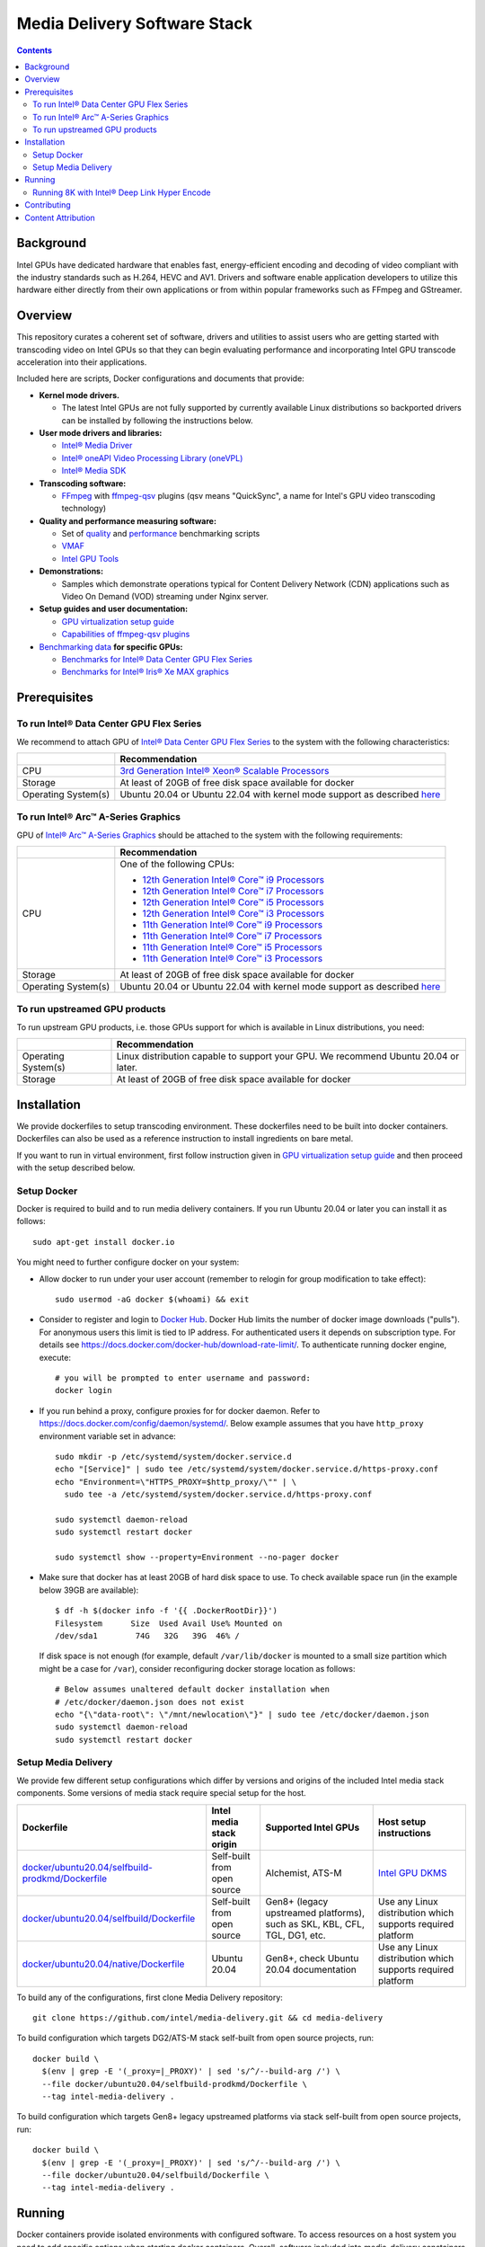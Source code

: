 Media Delivery Software Stack
=============================

.. contents::

.. |virt-guide| replace:: GPU virtualization setup guide
.. _virt-guide: doc/virtualization.rst

Background
----------

Intel GPUs have dedicated hardware that enables fast, energy-efficient encoding 
and decoding of video compliant with the industry standards such as H.264, HEVC and AV1.
Drivers and software enable application developers to utilize this hardware either
directly from their own applications or from within popular frameworks such as FFmpeg 
and GStreamer.

Overview
--------

This repository curates a coherent set of software, drivers and utilities to assist
users who are getting started with transcoding video on Intel GPUs so that they can
begin evaluating performance and incorporating Intel GPU transcode acceleration into
their applications.

Included here are scripts, Docker configurations and documents that provide:

* **Kernel mode drivers.**

  * The latest Intel GPUs are not fully supported by currently available Linux
    distributions so backported drivers can be installed by following the instructions
    below.

* **User mode drivers and libraries:**

  * `Intel® Media Driver <https://github.com/intel/media-driver>`_
  * `Intel® oneAPI Video Processing Library (oneVPL) <https://github.com/oneapi-src/oneVPL>`_
  * `Intel® Media SDK <https://github.com/Intel-Media-SDK/MediaSDK>`_

* **Transcoding software:**

  * `FFmpeg <http://ffmpeg.org/>`_ with `ffmpeg-qsv <https://trac.ffmpeg.org/wiki/Hardware/QuickSync>`_
    plugins (qsv means "QuickSync", a name for Intel's GPU video transcoding technology)

* **Quality and performance measuring software:**

  * Set of `quality <doc/quality.rst>`_ and `performance <doc/performance.rst>`_
    benchmarking scripts
  * `VMAF <https://github.com/Netflix/vmaf>`_
  * `Intel GPU Tools <https://gitlab.freedesktop.org/drm/igt-gpu-tools>`_

* **Demonstrations:**

  * Samples which demonstrate operations typical for Content Delivery Network (CDN)
    applications such as Video On Demand (VOD) streaming under Nginx server.

* **Setup guides and user documentation:**

  * |virt-guide|_
  * `Capabilities of ffmpeg-qsv plugins <doc/features/ffmpeg-qsv>`_

* `Benchmarking data <doc/benchmarks/readme.rst>`_ **for specific GPUs:**

  * `Benchmarks for Intel® Data Center GPU Flex Series <doc/benchmarks/intel-data-center-gpu-flex-series/intel-data-center-gpu-flex-series.rst>`_
  * `Benchmarks for Intel® Iris® Xe MAX graphics <doc/benchmarks/intel-iris-xe-max-graphics/intel-iris-xe-max-graphics.md>`_

Prerequisites
-------------

To run Intel® Data Center GPU Flex Series
~~~~~~~~~~~~~~~~~~~~~~~~~~~~~~~~~~~~~~~~~

We recommend to attach GPU of `Intel® Data Center GPU Flex Series <https://ark.intel.com/content/www/us/en/ark/products/series/230021/intel-data-center-gpu-flex-series.html>`_
to the system with the following characteristics:

+---------------------+---------------------------------------------------------------------------------------------------------------------------+
|                     | Recommendation                                                                                                            |
+=====================+===========================================================================================================================+
| CPU                 | `3rd Generation Intel® Xeon® Scalable Processors                                                                          |
|                     | <https://ark.intel.com/content/www/us/en/ark/products/series/204098/3rd-generation-intel-xeon-scalable-processors.html>`_ |
+---------------------+---------------------------------------------------------------------------------------------------------------------------+
| Storage             | At least of 20GB of free disk space available for docker                                                                  |
+---------------------+---------------------------------------------------------------------------------------------------------------------------+
| Operating System(s) | Ubuntu 20.04 or Ubuntu 22.04 with kernel mode support as described `here <doc/intel-gpu-dkms.rst>`__                      |
+---------------------+---------------------------------------------------------------------------------------------------------------------------+

To run Intel® Arc™ A-Series Graphics
~~~~~~~~~~~~~~~~~~~~~~~~~~~~~~~~~~~~

GPU of `Intel® Arc™ A-Series Graphics <https://ark.intel.com/content/www/us/en/ark/products/series/227957/intel-arc-a-series-graphics.html>`_
should be attached to the system with the following requirements:

+---------------------+---------------------------------------------------------------------------------------------------------------------------+
|                     | Recommendation                                                                                                            |
+=====================+===========================================================================================================================+
| CPU                 | One of the following CPUs:                                                                                                |
|                     |                                                                                                                           |
|                     | * `12th Generation Intel® Core™ i9 Processors                                                                             |
|                     |   <https://ark.intel.com/content/www/us/en/ark/products/series/217839/12th-generation-intel-core-i9-processors.html>`_    |
|                     | * `12th Generation Intel® Core™ i7 Processors                                                                             |
|                     |   <https://ark.intel.com/content/www/us/en/ark/products/series/217837/12th-generation-intel-core-i7-processors.html>`_    |
|                     | * `12th Generation Intel® Core™ i5 Processors                                                                             |
|                     |   <https://ark.intel.com/content/www/us/en/ark/products/series/217838/12th-generation-intel-core-i5-processors.html>`_    |
|                     | * `12th Generation Intel® Core™ i3 Processors                                                                             |
|                     |   <https://ark.intel.com/content/www/us/en/ark/products/series/217840/12th-generation-intel-core-i3-processors.html>`_    |
|                     | * `11th Generation Intel® Core™ i9 Processors                                                                             |
|                     |   <https://ark.intel.com/content/www/us/en/ark/products/series/202984/11th-generation-intel-core-i9-processors.html>`_    |
|                     | * `11th Generation Intel® Core™ i7 Processors                                                                             |
|                     |   <https://ark.intel.com/content/www/us/en/ark/products/series/202986/11th-generation-intel-core-i7-processors.html>`_    |
|                     | * `11th Generation Intel® Core™ i5 Processors                                                                             |
|                     |   <https://ark.intel.com/content/www/us/en/ark/products/series/202985/11th-generation-intel-core-i5-processors.html>`_    |
|                     | * `11th Generation Intel® Core™ i3 Processors                                                                             |
|                     |   <https://ark.intel.com/content/www/us/en/ark/products/series/202987/11th-generation-intel-core-i3-processors.html>`_    |
+---------------------+---------------------------------------------------------------------------------------------------------------------------+
| Storage             | At least of 20GB of free disk space available for docker                                                                  |
+---------------------+---------------------------------------------------------------------------------------------------------------------------+
| Operating System(s) | Ubuntu 20.04 or Ubuntu 22.04 with kernel mode support as described `here <doc/intel-gpu-dkms.rst>`__                      |
+---------------------+---------------------------------------------------------------------------------------------------------------------------+

To run upstreamed GPU products
~~~~~~~~~~~~~~~~~~~~~~~~~~~~~~

To run upstream GPU products, i.e. those GPUs support for which is available in Linux
distributions, you need:

+---------------------+---------------------------------------------------------------------------------------------------------------------------+
|                     | Recommendation                                                                                                            |
+=====================+===========================================================================================================================+
| Operating System(s) | Linux distribution capable to support your GPU. We recommend Ubuntu 20.04 or later.                                       |
+---------------------+---------------------------------------------------------------------------------------------------------------------------+
| Storage             | At least of 20GB of free disk space available for docker                                                                  |
+---------------------+---------------------------------------------------------------------------------------------------------------------------+

Installation
------------

We provide dockerfiles to setup transcoding environment. These dockerfiles need to be
built into docker containers. Dockerfiles can also be used as a reference instruction
to install ingredients on bare metal.

If you want to run in virtual environment, first follow instruction given in
|virt-guide|_ and then proceed with the setup described below.

Setup Docker
~~~~~~~~~~~~

Docker is required to build and to run media delivery containers. If you run Ubuntu 20.04
or later you can install it as follows::

  sudo apt-get install docker.io

You might need to further configure docker on your system:

* Allow docker to run under your user account (remember to relogin for group modification
  to take effect)::

    sudo usermod -aG docker $(whoami) && exit

* Consider to register and login to `Docker Hub <https://hub.docker.com/>`_. Docker Hub
  limits the number of docker image downloads ("pulls"). For anonymous users this limit
  is tied to IP address. For authenticated users it depends on subscription type. For
  details see https://docs.docker.com/docker-hub/download-rate-limit/. To authenticate
  running docker engine, execute::

    # you will be prompted to enter username and password:
    docker login

* If you run behind a proxy, configure proxies for for docker daemon. Refer to
  https://docs.docker.com/config/daemon/systemd/. Below example assumes that you
  have ``http_proxy`` environment variable set in advance::

    sudo mkdir -p /etc/systemd/system/docker.service.d
    echo "[Service]" | sudo tee /etc/systemd/system/docker.service.d/https-proxy.conf
    echo "Environment=\"HTTPS_PROXY=$http_proxy/\"" | \
      sudo tee -a /etc/systemd/system/docker.service.d/https-proxy.conf

    sudo systemctl daemon-reload
    sudo systemctl restart docker

    sudo systemctl show --property=Environment --no-pager docker

* Make sure that docker has at least 20GB of hard disk space to use. To check available
  space run (in the example below 39GB are available)::

    $ df -h $(docker info -f '{{ .DockerRootDir}}')
    Filesystem      Size  Used Avail Use% Mounted on
    /dev/sda1        74G   32G   39G  46% /

  If disk space is not enough (for example, default ``/var/lib/docker`` is mounted to
  a small size partition which might be a case for ``/var``), consider reconfiguring
  docker storage location as follows::

    # Below assumes unaltered default docker installation when
    # /etc/docker/daemon.json does not exist
    echo "{\"data-root\": \"/mnt/newlocation\"}" | sudo tee /etc/docker/daemon.json
    sudo systemctl daemon-reload
    sudo systemctl restart docker

Setup Media Delivery
~~~~~~~~~~~~~~~~~~~~

We provide few different setup configurations which differ by versions and origins
of the included Intel media stack components. Some versions of media stack require
special setup for the host.

+----------------------------------------------------+-----------------------------+------------------------------------------------+--------------------------------------------+
| Dockerfile                                         | Intel media stack origin    | Supported Intel GPUs                           | Host setup instructions                    |
+====================================================+=============================+================================================+============================================+
| `docker/ubuntu20.04/selfbuild-prodkmd/Dockerfile`_ | Self-built from open source | Alchemist, ATS-M                               | `Intel GPU DKMS <doc/intel-gpu-dkms.rst>`_ |
+----------------------------------------------------+-----------------------------+------------------------------------------------+--------------------------------------------+
| `docker/ubuntu20.04/selfbuild/Dockerfile`_         | Self-built from open source | Gen8+ (legacy upstreamed platforms), such as   | Use any Linux distribution which           |
|                                                    |                             | SKL, KBL, CFL, TGL, DG1, etc.                  | supports required platform                 |
+----------------------------------------------------+-----------------------------+------------------------------------------------+--------------------------------------------+
| `docker/ubuntu20.04/native/Dockerfile`_            | Ubuntu 20.04                | Gen8+, check Ubuntu 20.04 documentation        | Use any Linux distribution which           |
|                                                    |                             |                                                | supports required platform                 |
+----------------------------------------------------+-----------------------------+------------------------------------------------+--------------------------------------------+

.. _docker/ubuntu20.04/selfbuild/Dockerfile: docker/ubuntu20.04/selfbuild/Dockerfile
.. _docker/ubuntu20.04/selfbuild-prodkmd/Dockerfile: docker/ubuntu20.04/selfbuild-prodkmd/Dockerfile
.. _docker/ubuntu20.04/native/Dockerfile: docker/ubuntu20.04/native/Dockerfile

To build any of the configurations, first clone Media Delivery repository::

  git clone https://github.com/intel/media-delivery.git && cd media-delivery

To build configuration which targets DG2/ATS-M stack self-built from open source projects, run::

  docker build \
    $(env | grep -E '(_proxy=|_PROXY)' | sed 's/^/--build-arg /') \
    --file docker/ubuntu20.04/selfbuild-prodkmd/Dockerfile \
    --tag intel-media-delivery .

To build configuration which targets Gen8+ legacy upstreamed platforms via stack
self-built from open source projects, run::

  docker build \
    $(env | grep -E '(_proxy=|_PROXY)' | sed 's/^/--build-arg /') \
    --file docker/ubuntu20.04/selfbuild/Dockerfile \
    --tag intel-media-delivery .

Running
-------

Docker containers provide isolated environments with configured software.
To access resources on a host system you need to add specific options when starting
docker containers. Overall, software included into media-delivery constainers
requires the following:

* To access desired GPU you need to map it to the container, see ``--device`` option
  below
* To be able to access performance metrics, you need ``--cap-add SYS_ADMIN``
* To access ngingx server (if you are running a demo), you need to forward ``8080``
  port, see ``-p 8080:8080``

Summarizing, start container as follows (``-v`` option maps a host folder
to the container so you can copy transcoded streams back to the host)::

  DEVICE=${DEVICE:-/dev/dri/renderD128}
  DEVICE_GRP=$(stat --format %g $DEVICE)
  mkdir -p /tmp/media-delivery && chmod -R 777 /tmp/media-delivery
  docker run --rm -it -v /tmp/media-delivery:/opt/media-delivery \
    -e DEVICE=$DEVICE --device $DEVICE --group-add $DEVICE_GRP \
    --cap-add SYS_ADMIN \
    -p 8080:8080 \
    intel-media-delivery

Once inside a container you can run the included software and scripts. To start,
we recommend running simple `scripts <./scripts/>`_ which will showcase basic
transcoding capabilities. These scripts will download sample video clips, though
you can supply your own as a script argument if needed. If you work under proxy
do not forget to add it to your environment (via ``export https_proxy=<...>``).

* Below commands will run single transcoding session (1080p or 4K) and produce
  output files which you can copy to the host and review::

    # AV1 to AV1:
    ffmpeg-qsv-AV1-1080p.sh 1
    ffmpeg-qsv-AV1-4K.sh 1
    sample-multi-transcode-AV1-1080p.sh 1
    sample-multi-transcode-AV1-4K.sh 1

    # AVC to AVC:
    ffmpeg-qsv-AVC-1080p.sh 1
    ffmpeg-qsv-AVC-4K.sh 1
    sample-multi-transcode-AVC-1080p.sh 1
    sample-multi-transcode-AVC-4K.sh 1

    # HEVC to HEVC
    ffmpeg-qsv-HEVC-1080p.sh 1
    ffmpeg-qsv-HEVC-4K.sh 1
    sample-multi-transcode-HEVC-1080p.sh 1
    sample-multi-transcode-HEVC-4K.sh 1

* Below commands will run specified number of parallel transcoding sessions (1080p or 4K).
  No output files will be produced, but you can check performance. Mind that below numbers
  of parallel transcoding sessions are suggested for Intel® Data Center GPU Flex Series.
  Other GPUs might support different number of sessions running at realtime::

    # AV1 to AV1:
    ffmpeg-qsv-AV1-1080p.sh 16
    ffmpeg-qsv-AV1-4K.sh 4
    sample-multi-transcode-AV1-1080p.sh 16
    sample-multi-transcode-AV1-4K.sh 4

    # AVC to AVC:
    ffmpeg-qsv-AVC-1080p.sh 12
    ffmpeg-qsv-AVC-4K.sh 2
    sample-multi-transcode-AVC-1080p.sh 12
    sample-multi-transcode-AVC-4K.sh 2

    # HEVC to HEVC
    ffmpeg-qsv-HEVC-1080p.sh 16
    ffmpeg-qsv-HEVC-4K.sh 4
    sample-multi-transcode-HEVC-1080p.sh 16
    sample-multi-transcode-HEVC-4K.sh 4

These scripts run transcoding command lines which we recommend to use for best performance
and quality in case of Random Access encoding. See `reference command lines <doc/reference-command-lines.rst>`_
for details.

In addition to the simple scripts described above, this  project provides the following
scripts and software which can be tried next:

* `Quality and performance benchmark scripts <doc/benchmarking.rst>`_
* `CDN Demo <doc/demo.rst>`_

For the more complex samples, check out `Open Visual Cloud <https://01.org/openvisualcloud>`_ and
their full scale `CDN Transcode Sample <https://github.com/OpenVisualCloud/CDN-Transcode-Sample>`_.

Running 8K with Intel® Deep Link Hyper Encode
~~~~~~~~~~~~~~~~~~~~~~~~~~~~~~~~~~~~~~~~~~~~~

Intel® Deep Link Hyper Encode Technology was designed to boost transcode performance to achieve 
8K60 real-time throughput.  Currently supported via Sample Multi Transcode application, this 
technology was tested on Intel® Data Center GPU Flex 140 card (2 GPU nodes). Media delivery 
container can be used to check two different flavors of this approach:

- 1 GPU node solution (encoder and decoder workloads are shared between 2 VDBOX engines of a 
  single GPU node and encoding is parallelized on a GOP level)
- 2 GPU node solution (encoder and decoder workloads use 4 VDBOX engines of 2 GPU nodes and 
  encoding is parallelized on a GOP level)

Simple example scripts are provided allowing for a quick test of 8k60 transcoding at the user’s 
end.  First, start docker with mapping **multiple GPU nodes** (mind ``--device /dev/dri`` vs
``--device $DEVICE`` as in previous examples) as follows::

  DEVICE=${DEVICE:-/dev/dri/renderD128}
  DEVICE_GRP=$(stat --format %g $DEVICE)
  mkdir -p /tmp/media-delivery && chmod -R 777 /tmp/media-delivery
  docker run --rm -it -v /tmp/media-delivery:/opt/media-delivery \
    -e DEVICE=$DEVICE --device /dev/dri --group-add $DEVICE_GRP \
    --cap-add SYS_ADMIN \
    -p 8080:8080 \
    intel-media-delivery 

Once inside the container, simple scripts can be used to showcase Intel® Deep Link Hyper 
Encode Technology. If you work behind a firewall, please add HTTPS proxy to your environment 
(via ``export https_proxy=<...>``) before running the scripts.

* Use the following commands to run single 8K transcoding session using either of the two flavors::

    # AV1 to AV1:
    sample-multi-transcode-AV1-8K-hyperenc1gpu.sh
    sample-multi-transcode-AV1-8K-hyperenc2gpu.sh

    # HEVC to HEVC
    sample-multi-transcode-HEVC-8K-hyperenc1gpu.sh
    sample-multi-transcode-HEVC-8K-hyperenc2gpu.sh

More information on Intel® Deep Link Hyper Encode Technology can be found here:

* `Accelerating Media Delivery with Intel® Data Center GPU Flex Series <doc/benchmarks/intel-data-center-gpu-flex-series/intel-data-center-gpu-flex-series.rst>`_ 

Contributing
------------

Feedback and contributions are welcome. Please, submit
`issues <https://github.com/intel/media-delivery/issues>`_ and
`pull requests <https://github.com/intel/media-delivery/pulls>`_ here at GitHub.

Dockerfiles should be supported as described in the `document <doc/docker.rst>`_.

If changes are done to dockerfiles and/or scipts, please, make sure to
run `tests <tests/readme.rst>`_ before submitting pull requests.

Content Attribution
-------------------

Container image comes with some embedded content attributed as follows::

  /opt/data/embedded/WAR_TRAILER_HiQ_10_withAudio.mp4:
    Film: WAR - Courtesy & Copyright: Yash Raj Films Pvt. Ltd.

Inside the container, please, refer to the following file::

  cat /opt/data/embedded/usage.txt

